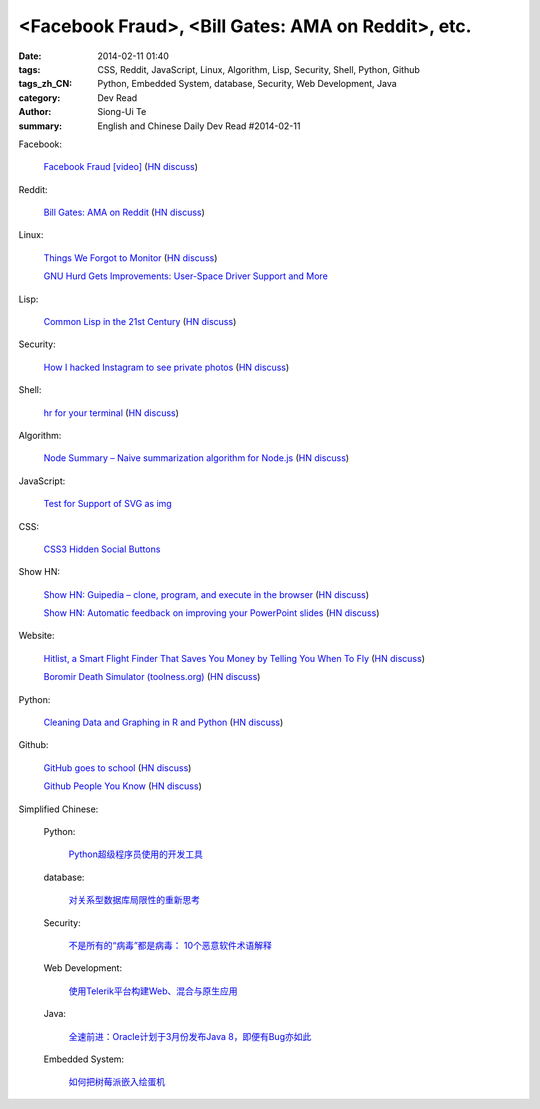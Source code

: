 <Facebook Fraud>, <Bill Gates: AMA on Reddit>, etc.
########################################################################################################

:date: 2014-02-11 01:40
:tags: CSS, Reddit, JavaScript, Linux, Algorithm, Lisp, Security, Shell, Python, Github
:tags_zh_CN: Python, Embedded System, database, Security, Web Development, Java
:category: Dev Read
:author: Siong-Ui Te
:summary: English and Chinese Daily Dev Read #2014-02-11


Facebook:

  `Facebook Fraud [video] <http://www.youtube.com/watch?v=oVfHeWTKjag>`_
  (`HN discuss <https://news.ycombinator.com/item?id=7211514>`__)

Reddit:

  `Bill Gates: AMA on Reddit <http://www.reddit.com/r/IAmA/comments/1xj56q/hello_reddit_im_bill_gates_cochair_of_the_bill/#b02g10f20b14>`_
  (`HN discuss <https://news.ycombinator.com/item?id=7212226>`__)

Linux:

  `Things We Forgot to Monitor <http://word.bitly.com/post/74839060954/ten-things-to-monitor?h=2>`_
  (`HN discuss <https://news.ycombinator.com/item?id=7212935>`__)

  `GNU Hurd Gets Improvements: User-Space Driver Support and More <http://news.slashdot.org/story/14/02/10/1732223/gnu-hurd-gets-improvements-user-space-driver-support-and-more>`_

Lisp:

  `Common Lisp in the 21st Century <https://github.com/fukamachi/cl21>`_
  (`HN discuss <https://news.ycombinator.com/item?id=7212859>`__)

Security:

  `How I hacked Instagram to see private photos <http://insertco.in/2014/02/10/how-i-hacked-instagram/>`_
  (`HN discuss <https://news.ycombinator.com/item?id=7212376>`__)

Shell:

  `hr for your terminal <https://github.com/LuRsT/hr>`_
  (`HN discuss <https://news.ycombinator.com/item?id=7213347>`__)

Algorithm:

  `Node Summary – Naive summarization algorithm for Node.js <http://jbrooksuk.github.io/node-summary/>`_
  (`HN discuss <https://news.ycombinator.com/item?id=7211571>`__)

JavaScript:

  `Test for Support of SVG as img <http://css-tricks.com/test-support-svg-img/>`_

CSS:

  `CSS3 Hidden Social Buttons <http://scotch.io/tutorials/css/css3-hidden-social-buttons>`_

Show HN:

  `Show HN: Guipedia – clone, program, and execute in the browser <https://guipedia.com/>`_
  (`HN discuss <https://news.ycombinator.com/item?id=7211744>`__)

  `Show HN: Automatic feedback on improving your PowerPoint slides <http://sketch-deck.com/rater>`_
  (`HN discuss <https://news.ycombinator.com/item?id=7212547>`__)

Website:

  `Hitlist, a Smart Flight Finder That Saves You Money by Telling You When To Fly <http://techcrunch.com/2014/02/07/hitlist-a-smarter-flight-finder-that-saves-you-money-by-telling-you-when-to-fly-exits-beta/>`_
  (`HN discuss <https://news.ycombinator.com/item?id=7212176>`__)

  `Boromir Death Simulator (toolness.org) <http://boromir.toolness.org/>`_
  (`HN discuss <https://news.ycombinator.com/item?id=7213138>`__)

Python:

  `Cleaning Data and Graphing in R and Python <http://climateecology.wordpress.com/2014/02/10/a-side-by-side-example-of-r-and-python/>`_
  (`HN discuss <https://news.ycombinator.com/item?id=7212099>`__)

Github:

  `GitHub goes to school <https://github.com/blog/1775-github-goes-to-school>`_
  (`HN discuss <https://news.ycombinator.com/item?id=7213741>`__)

  `Github People You Know <https://github.com/blog/1777-people-you-know>`_
  (`HN discuss <https://news.ycombinator.com/item?id=7214084>`__)



Simplified Chinese:

  Python:

    `Python超级程序员使用的开发工具 <http://www.aqee.net/tools-used-by-python-super-stars/>`_

  database:

    `对关系型数据库局限性的重新思考 <http://blog.jobbole.com/57907/>`_

  Security:

    `不是所有的“病毒”都是病毒： 10个恶意软件术语解释 <http://blog.jobbole.com/57916/>`_

  Web Development:

    `使用Telerik平台构建Web、混合与原生应用 <http://www.infoq.com/cn/news/2014/02/telerik-platform>`_

  Java:

    `全速前进：Oracle计划于3月份发布Java 8，即便有Bug亦如此 <http://www.infoq.com/cn/news/2014/02/oracle-ship-java-8-in-march>`_

  Embedded System:

    `如何把树莓派嵌入绘蛋机 <http://www.geekfan.net/5850/>`_

